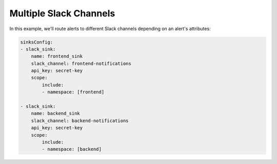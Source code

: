 Multiple Slack Channels 
####################################

In this example, we'll route alerts to different Slack channels depending on an alert's attributes:

.. code-block:: yaml

    sinksConfig:
    - slack_sink:
        name: frontend_sink
        slack_channel: frontend-notifications
        api_key: secret-key
        scope:
            include:
            - namespace: [frontend]

    - slack_sink:
        name: backend_sink
        slack_channel: backend-notifications
        api_key: secret-key
        scope:
            include:
            - namespace: [backend]

